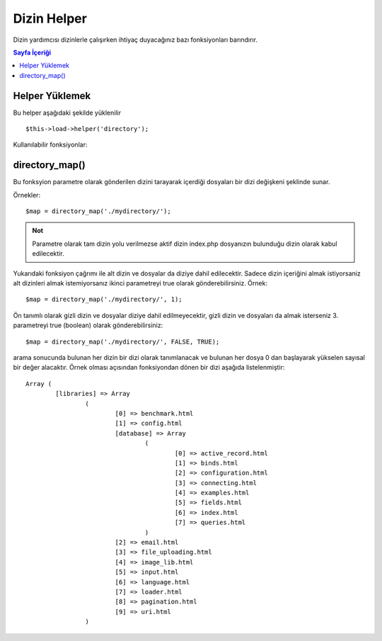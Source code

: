 ############
Dizin Helper
############

Dizin yardımcısı dizinlerle çalışırken ihtiyaç duyacağınız bazı fonksiyonları barındırır.

.. contents:: Sayfa İçeriği

Helper Yüklemek
===============

Bu helper aşağıdaki şekilde yüklenilir

::

	$this->load->helper('directory');

Kullanılabilir fonksiyonlar:

directory_map()
===============

Bu fonksyion parametre olarak gönderilen dizini tarayarak içerdiği dosyaları bir dizi değişkeni şeklinde sunar.
	
.. php:method:: directory_map($source_dir[, $directory_depth = 0[, $hidden = FALSE]])

	:param string	$source_dir: kaynak dizin yolu
	:param integer	$directory_depth: iniliecek dizin derinliği (0 =
		hepsini getir, 1 = bulunduğu dizini getir, vs.)
	:param boolean	$hidden: görünmeyen dizileri de getir
	
Örnekler::

	$map = directory_map('./mydirectory/');

.. admonition:: Not
    :class: note

    Parametre olarak tam dizin yolu verilmezse aktif dizin index.php dosyanızın bulunduğu dizin olarak kabul edilecektir.


Yukarıdaki fonksiyon çağrımı ile alt dizin ve dosyalar da diziye dahil edilecektir. Sadece dizin içeriğini almak istiyorsaniz alt dizinleri almak istemiyorsanız ikinci parametreyi true olarak gönderebilirsiniz. Örnek::

	$map = directory_map('./mydirectory/', 1);

Ön tanımlı olarak gizli dizin ve dosyalar diziye dahil edilmeyecektir, gizli dizin ve dosyaları da almak isterseniz 3. parametreyi true (boolean) olarak gönderebilirsiniz::

	$map = directory_map('./mydirectory/', FALSE, TRUE);

arama sonucunda bulunan her dizin bir dizi olarak tanımlanacak ve bulunan her dosya 0 dan başlayarak yükselen sayısal bir değer alacaktır. Örnek olması açısından fonksiyondan dönen bir dizi aşağıda listelenmiştir::

	Array (    
		[libraries] => Array    
			(        
				[0] => benchmark.html        
				[1] => config.html        
				[database] => Array
					(              
						[0] => active_record.html              
						[1] => binds.html              
						[2] => configuration.html
						[3] => connecting.html              
						[4] => examples.html              
						[5] => fields.html              
						[6] => index.html
						[7] => queries.html
					)        
				[2] => email.html        
				[3] => file_uploading.html        
				[4] => image_lib.html        
				[5] => input.html        
				[6] => language.html        
				[7] => loader.html        
				[8] => pagination.html        
				[9] => uri.html
			)

